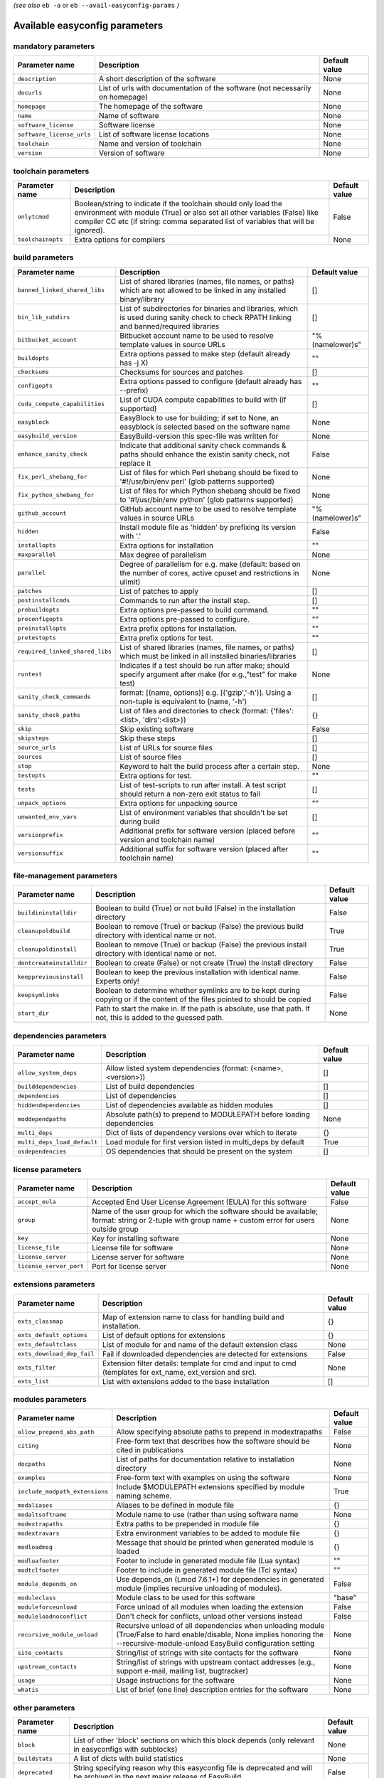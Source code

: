 .. _vsd_avail_easyconfig_params:

*(see also* ``eb -a`` or ``eb --avail-easyconfig-params`` *)*

.. _easyconfig_params:

Available easyconfig parameters
===============================

mandatory parameters
--------------------

=========================    =============================================================================    =================
**Parameter name**           **Description**                                                                  **Default value**
=========================    =============================================================================    =================
``description``              A short description of the software                                              None             
``docurls``                  List of urls with documentation of the software (not necessarily on homepage)    None             
``homepage``                 The homepage of the software                                                     None             
``name``                     Name of software                                                                 None             
``software_license``         Software license                                                                 None             
``software_license_urls``    List of software license locations                                               None             
``toolchain``                Name and version of toolchain                                                    None             
``version``                  Version of software                                                              None             
=========================    =============================================================================    =================


toolchain parameters
--------------------

==================    =================================================================================================================================================================================================================================    =================
**Parameter name**    **Description**                                                                                                                                                                                                                      **Default value**
==================    =================================================================================================================================================================================================================================    =================
``onlytcmod``         Boolean/string to indicate if the toolchain should only load the environment with module (True) or also set all other variables (False) like compiler CC etc (if string: comma separated list of variables that will be ignored).    False            
``toolchainopts``     Extra options for compilers                                                                                                                                                                                                          None             
==================    =================================================================================================================================================================================================================================    =================


build parameters
----------------

===============================    =========================================================================================================================================    =================
**Parameter name**                 **Description**                                                                                                                              **Default value**
===============================    =========================================================================================================================================    =================
``banned_linked_shared_libs``      List of shared libraries (names, file names, or paths) which are not allowed to be linked in any installed binary/library                    []               
``bin_lib_subdirs``                List of subdirectories for binaries and libraries, which is used during sanity check to check RPATH linking and banned/required libraries    []               
``bitbucket_account``              Bitbucket account name to be used to resolve template values in source URLs                                                                  "%(namelower)s"  
``buildopts``                      Extra options passed to make step (default already has -j X)                                                                                 ""               
``checksums``                      Checksums for sources and patches                                                                                                            []               
``configopts``                     Extra options passed to configure (default already has --prefix)                                                                             ""               
``cuda_compute_capabilities``      List of CUDA compute capabilities to build with (if supported)                                                                               []               
``easyblock``                      EasyBlock to use for building; if set to None, an easyblock is selected based on the software name                                           None             
``easybuild_version``              EasyBuild-version this spec-file was written for                                                                                             None             
``enhance_sanity_check``           Indicate that additional sanity check commands & paths should enhance the existin sanity check, not replace it                               False            
``fix_perl_shebang_for``           List of files for which Perl shebang should be fixed to '#!/usr/bin/env perl' (glob patterns supported)                                      None             
``fix_python_shebang_for``         List of files for which Python shebang should be fixed to '#!/usr/bin/env python' (glob patterns supported)                                  None             
``github_account``                 GitHub account name to be used to resolve template values in source URLs                                                                     "%(namelower)s"  
``hidden``                         Install module file as 'hidden' by prefixing its version with '.'                                                                            False            
``installopts``                    Extra options for installation                                                                                                               ""               
``maxparallel``                    Max degree of parallelism                                                                                                                    None             
``parallel``                       Degree of parallelism for e.g. make (default: based on the number of cores, active cpuset and restrictions in ulimit)                        None             
``patches``                        List of patches to apply                                                                                                                     []               
``postinstallcmds``                Commands to run after the install step.                                                                                                      []               
``prebuildopts``                   Extra options pre-passed to build command.                                                                                                   ""               
``preconfigopts``                  Extra options pre-passed to configure.                                                                                                       ""               
``preinstallopts``                 Extra prefix options for installation.                                                                                                       ""               
``pretestopts``                    Extra prefix options for test.                                                                                                               ""               
``required_linked_shared_libs``    List of shared libraries (names, file names, or paths) which must be linked in all installed binaries/libraries                              []               
``runtest``                        Indicates if a test should be run after make; should specify argument after make (for e.g.,"test" for make test)                             None             
``sanity_check_commands``          format: [(name, options)] e.g. [('gzip','-h')]. Using a non-tuple is equivalent to (name, '-h')                                              []               
``sanity_check_paths``             List of files and directories to check (format: {'files':<list>, 'dirs':<list>})                                                             {}               
``skip``                           Skip existing software                                                                                                                       False            
``skipsteps``                      Skip these steps                                                                                                                             []               
``source_urls``                    List of URLs for source files                                                                                                                []               
``sources``                        List of source files                                                                                                                         []               
``stop``                           Keyword to halt the build process after a certain step.                                                                                      None             
``testopts``                       Extra options for test.                                                                                                                      ""               
``tests``                          List of test-scripts to run after install. A test script should return a non-zero exit status to fail                                        []               
``unpack_options``                 Extra options for unpacking source                                                                                                           ""               
``unwanted_env_vars``              List of environment variables that shouldn't be set during build                                                                             []               
``versionprefix``                  Additional prefix for software version (placed before version and toolchain name)                                                            ""               
``versionsuffix``                  Additional suffix for software version (placed after toolchain name)                                                                         ""               
===============================    =========================================================================================================================================    =================


file-management parameters
--------------------------

========================    ==============================================================================================================================    =================
**Parameter name**          **Description**                                                                                                                   **Default value**
========================    ==============================================================================================================================    =================
``buildininstalldir``       Boolean to build (True) or not build (False) in the installation directory                                                        False            
``cleanupoldbuild``         Boolean to remove (True) or backup (False) the previous build directory with identical name or not.                               True             
``cleanupoldinstall``       Boolean to remove (True) or backup (False) the previous install directory with identical name or not.                             True             
``dontcreateinstalldir``    Boolean to create (False) or not create (True) the install directory                                                              False            
``keeppreviousinstall``     Boolean to keep the previous installation with identical name. Experts only!                                                      False            
``keepsymlinks``            Boolean to determine whether symlinks are to be kept during copying or if the content of the files pointed to should be copied    False            
``start_dir``               Path to start the make in. If the path is absolute, use that path. If not, this is added to the guessed path.                     None             
========================    ==============================================================================================================================    =================


dependencies parameters
-----------------------

===========================    =====================================================================    =================
**Parameter name**             **Description**                                                          **Default value**
===========================    =====================================================================    =================
``allow_system_deps``          Allow listed system dependencies (format: (<name>, <version>))           []               
``builddependencies``          List of build dependencies                                               []               
``dependencies``               List of dependencies                                                     []               
``hiddendependencies``         List of dependencies available as hidden modules                         []               
``moddependpaths``             Absolute path(s) to prepend to MODULEPATH before loading dependencies    None             
``multi_deps``                 Dict of lists of dependency versions over which to iterate               {}               
``multi_deps_load_default``    Load module for first version listed in multi_deps by default            True             
``osdependencies``             OS dependencies that should be present on the system                     []               
===========================    =====================================================================    =================


license parameters
------------------

=======================    ===================================================================================================================================================    =================
**Parameter name**         **Description**                                                                                                                                        **Default value**
=======================    ===================================================================================================================================================    =================
``accept_eula``            Accepted End User License Agreement (EULA) for this software                                                                                           False            
``group``                  Name of the user group for which the software should be available; format: string or 2-tuple with group name + custom error for users outside group    None             
``key``                    Key for installing software                                                                                                                            None             
``license_file``           License file for software                                                                                                                              None             
``license_server``         License server for software                                                                                                                            None             
``license_server_port``    Port for license server                                                                                                                                None             
=======================    ===================================================================================================================================================    =================


extensions parameters
---------------------

==========================    ==========================================================================================================    =================
**Parameter name**            **Description**                                                                                               **Default value**
==========================    ==========================================================================================================    =================
``exts_classmap``             Map of extension name to class for handling build and installation.                                           {}               
``exts_default_options``      List of default options for extensions                                                                        {}               
``exts_defaultclass``         List of module for and name of the default extension class                                                    None             
``exts_download_dep_fail``    Fail if downloaded dependencies are detected for extensions                                                   False            
``exts_filter``               Extension filter details: template for cmd and input to cmd (templates for ext_name, ext_version and src).    None             
``exts_list``                 List with extensions added to the base installation                                                           []               
==========================    ==========================================================================================================    =================


modules parameters
------------------

==============================    ==================================================================================================================================================================================    =================
**Parameter name**                **Description**                                                                                                                                                                       **Default value**
==============================    ==================================================================================================================================================================================    =================
``allow_prepend_abs_path``        Allow specifying absolute paths to prepend in modextrapaths                                                                                                                           False            
``citing``                        Free-form text that describes how the software should be cited in publications                                                                                                        None             
``docpaths``                      List of paths for documentation relative to installation directory                                                                                                                    None             
``examples``                      Free-form text with examples on using the software                                                                                                                                    None             
``include_modpath_extensions``    Include $MODULEPATH extensions specified by module naming scheme.                                                                                                                     True             
``modaliases``                    Aliases to be defined in module file                                                                                                                                                  {}               
``modaltsoftname``                Module name to use (rather than using software name                                                                                                                                   None             
``modextrapaths``                 Extra paths to be prepended in module file                                                                                                                                            {}               
``modextravars``                  Extra environment variables to be added to module file                                                                                                                                {}               
``modloadmsg``                    Message that should be printed when generated module is loaded                                                                                                                        {}               
``modluafooter``                  Footer to include in generated module file (Lua syntax)                                                                                                                               ""               
``modtclfooter``                  Footer to include in generated module file (Tcl syntax)                                                                                                                               ""               
``module_depends_on``             Use depends_on (Lmod 7.6.1+) for dependencies in generated module (implies recursive unloading of modules).                                                                           False            
``moduleclass``                   Module class to be used for this software                                                                                                                                             "base"           
``moduleforceunload``             Force unload of all modules when loading the extension                                                                                                                                False            
``moduleloadnoconflict``          Don't check for conflicts, unload other versions instead                                                                                                                              False            
``recursive_module_unload``       Recursive unload of all dependencies when unloading module (True/False to hard enable/disable; None implies honoring the --recursive-module-unload EasyBuild configuration setting    None             
``site_contacts``                 String/list of strings with site contacts for the software                                                                                                                            None             
``upstream_contacts``             String/list of strings with upstream contact addresses (e.g., support e-mail, mailing list, bugtracker)                                                                               None             
``usage``                         Usage instructions for the software                                                                                                                                                   None             
``whatis``                        List of brief (one line) description entries for the software                                                                                                                         None             
==============================    ==================================================================================================================================================================================    =================


other parameters
----------------

==================    ===========================================================================================================================    =================
**Parameter name**    **Description**                                                                                                                **Default value**
==================    ===========================================================================================================================    =================
``block``             List of other 'block' sections on which this block depends (only relevant in easyconfigs with subblocks)                       None             
``buildstats``        A list of dicts with build statistics                                                                                          None             
``deprecated``        String specifying reason why this easyconfig file is deprecated and will be archived in the next major release of EasyBuild    False            
==================    ===========================================================================================================================    =================


